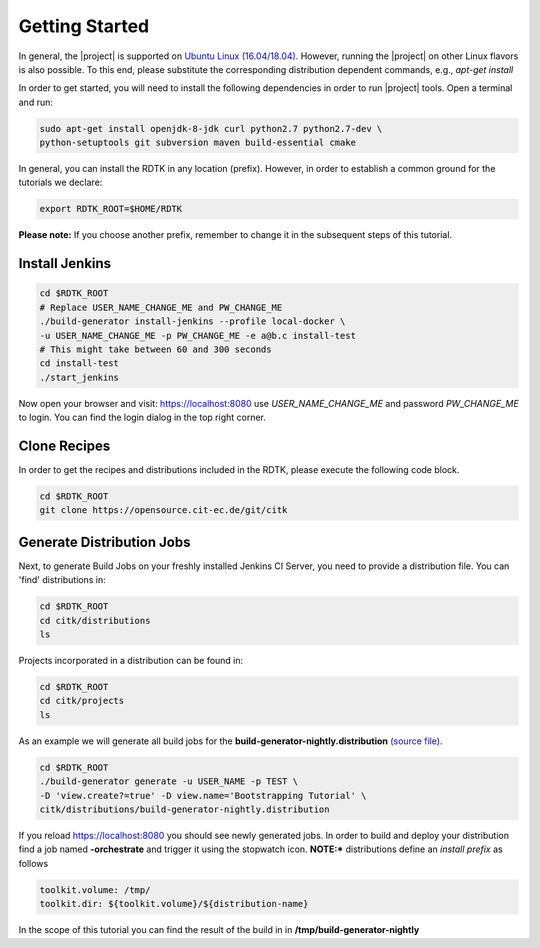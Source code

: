 Getting Started
===============

In general, the |project| is supported on `Ubuntu Linux (16.04/18.04) <https://www.ubuntu.com/download>`_.
However, running the |project| on other Linux flavors is also possible. To this end, please substitute the
corresponding distribution dependent commands, e.g., *apt-get install*


In order to get started, you will need to install the following dependencies in order to run |project| tools.
Open a terminal and run:

.. code-block:: bash

    sudo apt-get install openjdk-8-jdk curl python2.7 python2.7-dev \
    python-setuptools git subversion maven build-essential cmake

In general, you can install the RDTK in any location (prefix). However, in order
to establish a common ground for the tutorials we declare:

.. code-block:: bash

   export RDTK_ROOT=$HOME/RDTK

**Please note:** If you choose another prefix, remember to change it in the subsequent steps
of this tutorial.

Install Jenkins
---------------

.. code-block:: bash

   cd $RDTK_ROOT
   # Replace USER_NAME_CHANGE_ME and PW_CHANGE_ME
   ./build-generator install-jenkins --profile local-docker \
   -u USER_NAME_CHANGE_ME -p PW_CHANGE_ME -e a@b.c install-test
   # This might take between 60 and 300 seconds
   cd install-test
   ./start_jenkins


Now open your browser and visit: https://localhost:8080 use *USER_NAME_CHANGE_ME* and password
*PW_CHANGE_ME* to login. You can find the login dialog in the top right corner.


Clone Recipes
-------------

In order to get the recipes and distributions included in the RDTK, please execute the following
code block.

.. code-block:: bash

   cd $RDTK_ROOT
   git clone https://opensource.cit-ec.de/git/citk


Generate Distribution Jobs
---------------------------

Next, to generate Build Jobs on your freshly installed Jenkins CI Server, you need to provide a
distribution file. You can 'find' distributions in:

.. code-block:: bash

   cd $RDTK_ROOT
   cd citk/distributions
   ls


Projects incorporated in a distribution can be found in:

.. code-block:: bash

   cd $RDTK_ROOT
   cd citk/projects
   ls

As an example we will generate all build jobs for the **build-generator-nightly.distribution**
`(source file) <https://opensource.cit-ec.de/projects/citk/repository/revisions/master/entry/distributions/build-generator-experiments.distribution>`_.

.. code-block:: bash

   cd $RDTK_ROOT
   ./build-generator generate -u USER_NAME -p TEST \
   -D 'view.create?=true' -D view.name='Bootstrapping Tutorial' \
   citk/distributions/build-generator-nightly.distribution


If you reload https://localhost:8080 you should see newly generated jobs.
In order to build and deploy your distribution find a job named **-orchestrate** and
trigger it using the stopwatch icon. **NOTE:*** distributions define an *install prefix*
as follows

.. code-block:: bash

  toolkit.volume: /tmp/
  toolkit.dir: ${toolkit.volume}/${distribution-name}

In the scope of this tutorial you can find the result of the build in
in **/tmp/build-generator-nightly**

